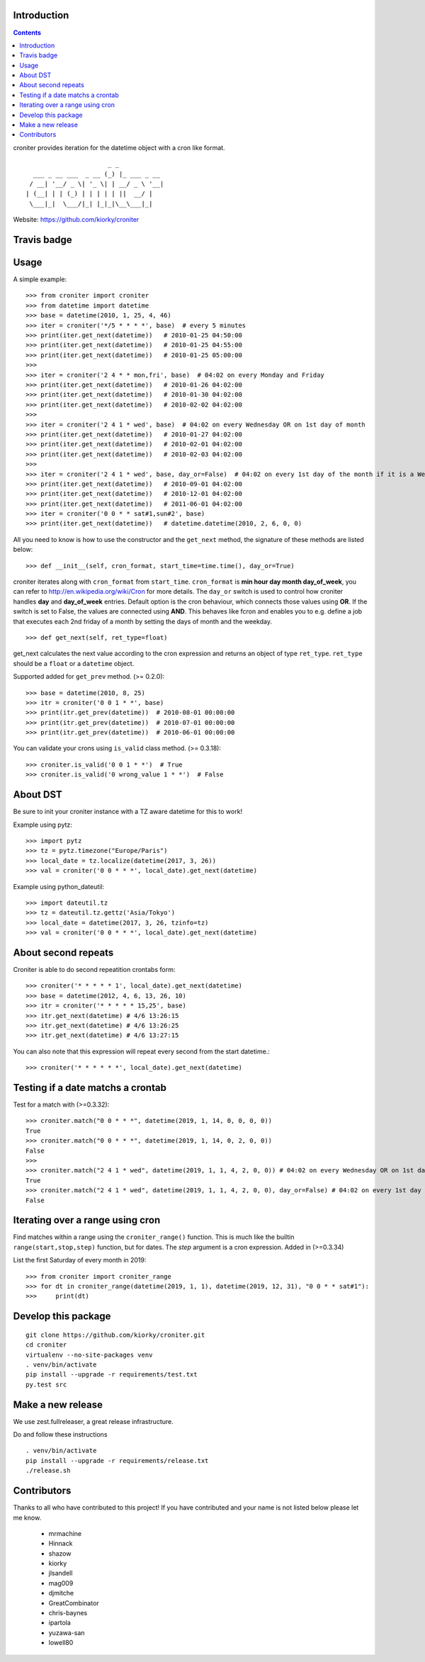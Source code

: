 Introduction
============

.. contents::


croniter provides iteration for the datetime object with a cron like format.

::

                          _ _
      ___ _ __ ___  _ __ (_) |_ ___ _ __
     / __| '__/ _ \| '_ \| | __/ _ \ '__|
    | (__| | | (_) | | | | | ||  __/ |
     \___|_|  \___/|_| |_|_|\__\___|_|


Website: https://github.com/kiorky/croniter

Travis badge
=============
.. image:: https://travis-ci.org/kiorky/croniter.svg?branch=master
    :target: https://travis-ci.org/kiorky/croniter


Usage
============

A simple example::

    >>> from croniter import croniter
    >>> from datetime import datetime
    >>> base = datetime(2010, 1, 25, 4, 46)
    >>> iter = croniter('*/5 * * * *', base)  # every 5 minutes
    >>> print(iter.get_next(datetime))   # 2010-01-25 04:50:00
    >>> print(iter.get_next(datetime))   # 2010-01-25 04:55:00
    >>> print(iter.get_next(datetime))   # 2010-01-25 05:00:00
    >>>
    >>> iter = croniter('2 4 * * mon,fri', base)  # 04:02 on every Monday and Friday
    >>> print(iter.get_next(datetime))   # 2010-01-26 04:02:00
    >>> print(iter.get_next(datetime))   # 2010-01-30 04:02:00
    >>> print(iter.get_next(datetime))   # 2010-02-02 04:02:00
    >>>
    >>> iter = croniter('2 4 1 * wed', base)  # 04:02 on every Wednesday OR on 1st day of month
    >>> print(iter.get_next(datetime))   # 2010-01-27 04:02:00
    >>> print(iter.get_next(datetime))   # 2010-02-01 04:02:00
    >>> print(iter.get_next(datetime))   # 2010-02-03 04:02:00
    >>>
    >>> iter = croniter('2 4 1 * wed', base, day_or=False)  # 04:02 on every 1st day of the month if it is a Wednesday
    >>> print(iter.get_next(datetime))   # 2010-09-01 04:02:00
    >>> print(iter.get_next(datetime))   # 2010-12-01 04:02:00
    >>> print(iter.get_next(datetime))   # 2011-06-01 04:02:00
    >>> iter = croniter('0 0 * * sat#1,sun#2', base)
    >>> print(iter.get_next(datetime))   # datetime.datetime(2010, 2, 6, 0, 0)

All you need to know is how to use the constructor and the ``get_next``
method, the signature of these methods are listed below::

    >>> def __init__(self, cron_format, start_time=time.time(), day_or=True)

croniter iterates along with ``cron_format`` from ``start_time``.
``cron_format`` is **min hour day month day_of_week**, you can refer to
http://en.wikipedia.org/wiki/Cron for more details. The ``day_or``
switch is used to control how croniter handles **day** and **day_of_week**
entries. Default option is the cron behaviour, which connects those
values using **OR**. If the switch is set to False, the values are connected
using **AND**. This behaves like fcron and enables you to e.g. define a job that
executes each 2nd friday of a month by setting the days of month and the
weekday.
::

    >>> def get_next(self, ret_type=float)

get_next calculates the next value according to the cron expression and
returns an object of type ``ret_type``. ``ret_type`` should be a ``float`` or a
``datetime`` object.

Supported added for ``get_prev`` method. (>= 0.2.0)::

    >>> base = datetime(2010, 8, 25)
    >>> itr = croniter('0 0 1 * *', base)
    >>> print(itr.get_prev(datetime))  # 2010-08-01 00:00:00
    >>> print(itr.get_prev(datetime))  # 2010-07-01 00:00:00
    >>> print(itr.get_prev(datetime))  # 2010-06-01 00:00:00

You can validate your crons using ``is_valid`` class method. (>= 0.3.18)::

    >>> croniter.is_valid('0 0 1 * *')  # True
    >>> croniter.is_valid('0 wrong_value 1 * *')  # False

About DST
=========
Be sure to init your croniter instance with a TZ aware datetime for this to work!

Example using pytz::

    >>> import pytz
    >>> tz = pytz.timezone("Europe/Paris")
    >>> local_date = tz.localize(datetime(2017, 3, 26))
    >>> val = croniter('0 0 * * *', local_date).get_next(datetime)

Example using python_dateutil::

    >>> import dateutil.tz
    >>> tz = dateutil.tz.gettz('Asia/Tokyo')
    >>> local_date = datetime(2017, 3, 26, tzinfo=tz)
    >>> val = croniter('0 0 * * *', local_date).get_next(datetime)


About second repeats
=====================
Croniter is able to do second repeatition crontabs form::

    >>> croniter('* * * * * 1', local_date).get_next(datetime)
    >>> base = datetime(2012, 4, 6, 13, 26, 10)
    >>> itr = croniter('* * * * * 15,25', base)
    >>> itr.get_next(datetime) # 4/6 13:26:15
    >>> itr.get_next(datetime) # 4/6 13:26:25
    >>> itr.get_next(datetime) # 4/6 13:27:15

You can also note that this expression will repeat every second from the start datetime.::

    >>> croniter('* * * * * *', local_date).get_next(datetime)

Testing if a date matchs a crontab
==================================
Test for a match with (>=0.3.32)::

    >>> croniter.match("0 0 * * *", datetime(2019, 1, 14, 0, 0, 0, 0))
    True
    >>> croniter.match("0 0 * * *", datetime(2019, 1, 14, 0, 2, 0, 0))
    False
    >>>
    >>> croniter.match("2 4 1 * wed", datetime(2019, 1, 1, 4, 2, 0, 0)) # 04:02 on every Wednesday OR on 1st day of month
    True
    >>> croniter.match("2 4 1 * wed", datetime(2019, 1, 1, 4, 2, 0, 0), day_or=False) # 04:02 on every 1st day of the month if it is a Wednesday
    False


Iterating over a range using cron
=================================
Find matches within a range using the ``croniter_range()`` function.  This is much like the builtin ``range(start,stop,step)`` function, but for dates.  The `step` argument is a cron expression.
Added in (>=0.3.34)

List the first Saturday of every month in 2019::

    >>> from croniter import croniter_range
    >>> for dt in croniter_range(datetime(2019, 1, 1), datetime(2019, 12, 31), "0 0 * * sat#1"):
    >>>     print(dt)

Develop this package
====================

::

    git clone https://github.com/kiorky/croniter.git
    cd croniter
    virtualenv --no-site-packages venv
    . venv/bin/activate
    pip install --upgrade -r requirements/test.txt
    py.test src


Make a new release
====================
We use zest.fullreleaser, a great release infrastructure.

Do and follow these instructions
::

    . venv/bin/activate
    pip install --upgrade -r requirements/release.txt
    ./release.sh


Contributors
===============
Thanks to all who have contributed to this project!
If you have contributed and your name is not listed below please let me know.

    - mrmachine
    - Hinnack
    - shazow
    - kiorky
    - jlsandell
    - mag009
    - djmitche
    - GreatCombinator
    - chris-baynes
    - ipartola
    - yuzawa-san
    - lowell80

